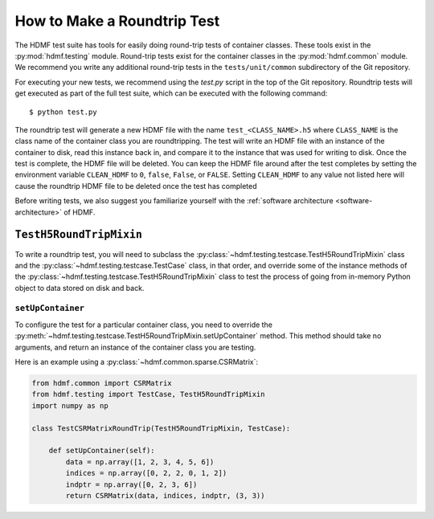 ============================
How to Make a Roundtrip Test
============================

The HDMF test suite has tools for easily doing round-trip tests of container classes. These
tools exist in the :py:mod:`hdmf.testing` module. Round-trip tests exist for the container classes in the
:py:mod:`hdmf.common` module. We recommend you write any additional round-trip tests in
the ``tests/unit/common`` subdirectory of the Git repository.

For executing your new tests, we recommend using the `test.py` script in the top of the Git
repository. Roundtrip tests will get executed as part of the full test suite, which can be executed
with the following command::

    $ python test.py

The roundtrip test will generate a new HDMF file with the name ``test_<CLASS_NAME>.h5`` where ``CLASS_NAME`` is
the class name of the container class you are roundtripping. The test
will write an HDMF file with an instance of the container to disk, read this instance back in, and compare it
to the instance that was used for writing to disk. Once the test is complete, the HDMF file will be deleted.
You can keep the HDMF file around after the test completes by setting the environment variable ``CLEAN_HDMF``
to ``0``, ``false``, ``False``, or ``FALSE``. Setting ``CLEAN_HDMF`` to any value not listed here will
cause the roundtrip HDMF file to be deleted once the test has completed

Before writing tests, we also suggest you familiarize yourself with the
:ref:`software architecture <software-architecture>` of HDMF.

------------------------
``TestH5RoundTripMixin``
------------------------

To write a roundtrip test, you will need to subclass the
:py:class:`~hdmf.testing.testcase.TestH5RoundTripMixin` class and the
:py:class:`~hdmf.testing.testcase.TestCase` class, in that order, and override some of the instance methods of the
:py:class:`~hdmf.testing.testcase.TestH5RoundTripMixin` class to test the process of going from in-memory Python object
to data stored on disk and back.

##################
``setUpContainer``
##################

To configure the test for a particular container class, you need to override the
:py:meth:`~hdmf.testing.testcase.TestH5RoundTripMixin.setUpContainer` method. This method should take no arguments, and
return an instance of the container class you are testing.

Here is an example using a :py:class:`~hdmf.common.sparse.CSRMatrix`:

.. code-block:: python

    from hdmf.common import CSRMatrix
    from hdmf.testing import TestCase, TestH5RoundTripMixin
    import numpy as np

    class TestCSRMatrixRoundTrip(TestH5RoundTripMixin, TestCase):

        def setUpContainer(self):
            data = np.array([1, 2, 3, 4, 5, 6])
            indices = np.array([0, 2, 2, 0, 1, 2])
            indptr = np.array([0, 2, 3, 6])
            return CSRMatrix(data, indices, indptr, (3, 3))
